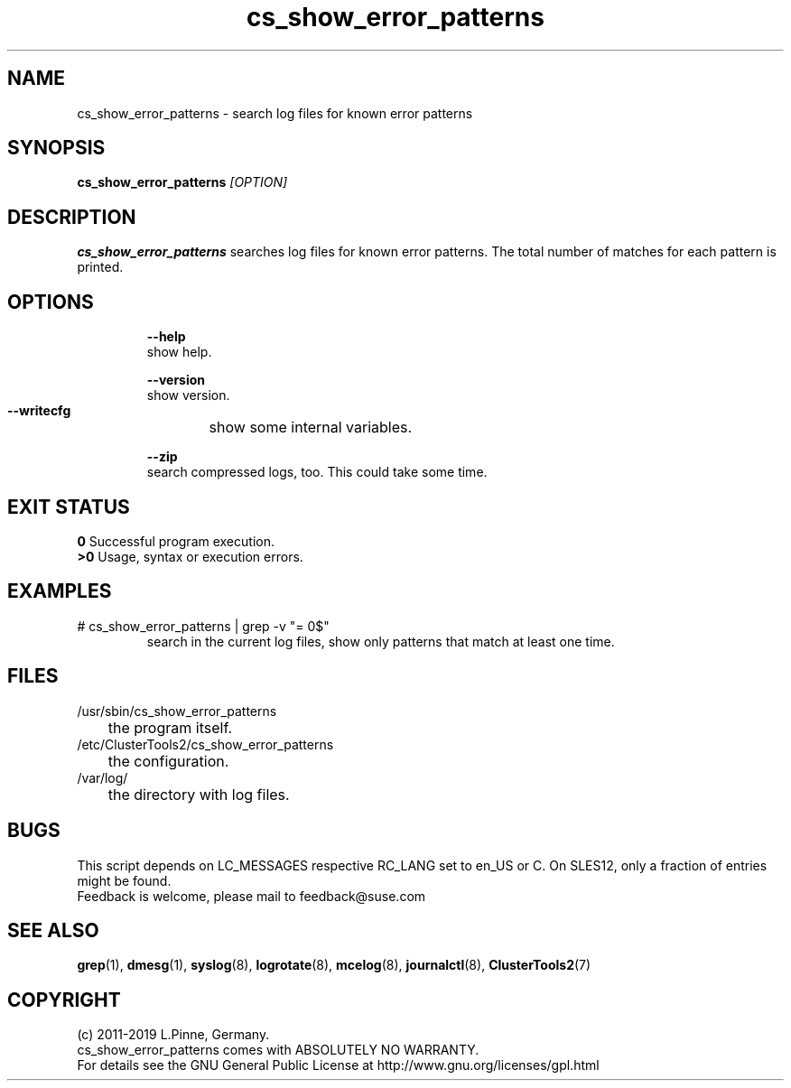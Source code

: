 .TH cs_show_error_patterns 8 "01 Nov 2019" "" "ClusterTools2"
.\"
.SH NAME
cs_show_error_patterns \- search log files for known error patterns
.\"
.SH SYNOPSIS
.B cs_show_error_patterns \fI[OPTION]\fR
.\"
.SH DESCRIPTION
\fBcs_show_error_patterns\fP searches log files for known error patterns.  
The total number of matches for each pattern is printed.
.br
.\"
.SH OPTIONS
.HP
\fB --help\fR
        show help.
.HP
\fB --version\fR
        show version.
.HP
\fB --writecfg\fR
	show some internal variables.
.HP
\fB --zip\fR
        search compressed logs, too. This could take some time.
.\"
.SH EXIT STATUS
.B 0
Successful program execution.
.br
.B >0 
Usage, syntax or execution errors.
.\"
.SH EXAMPLES
.TP
# cs_show_error_patterns | grep -v "= 0$"
search in the current log files, show only patterns that match at least one time.
.\"
.SH FILES
.TP
/usr/sbin/cs_show_error_patterns
	the program itself.
.TP
/etc/ClusterTools2/cs_show_error_patterns
	the configuration.
.TP
/var/log/
	the directory with log files.
.\"
.SH BUGS
This script depends on LC_MESSAGES respective RC_LANG set to en_US or C.
On SLES12, only a fraction of entries might be found.
.br
Feedback is welcome, please mail to feedback@suse.com
.\"
.SH SEE ALSO
\fBgrep\fP(1), \fBdmesg\fP(1), \fBsyslog\fP(8), \fBlogrotate\fP(8),
\fBmcelog\fP(8), \fBjournalctl\fP(8), \fBClusterTools2\fP(7)
.\"
.SH COPYRIGHT
(c) 2011-2019 L.Pinne, Germany.
.br
cs_show_error_patterns comes with ABSOLUTELY NO WARRANTY.
.br
For details see the GNU General Public License at
http://www.gnu.org/licenses/gpl.html
.\"

